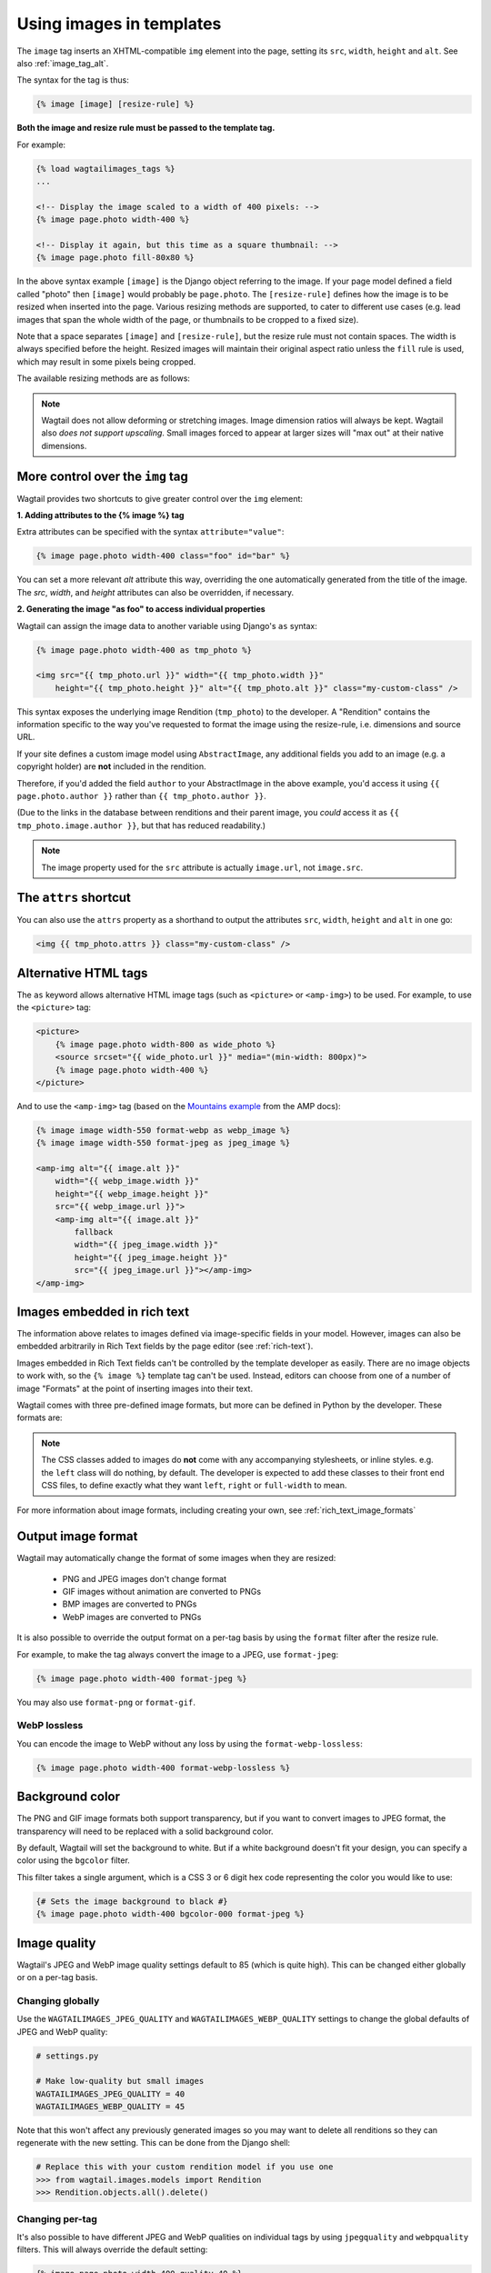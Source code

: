 .. _image_tag:

Using images in templates
=========================

The ``image`` tag inserts an XHTML-compatible ``img`` element into the page, setting its ``src``, ``width``, ``height`` and ``alt``. See also :ref:`image_tag_alt`.

The syntax for the tag is thus:

.. code-block:: html+django

    {% image [image] [resize-rule] %}

**Both the image and resize rule must be passed to the template tag.**

For example:

.. code-block:: html+django

    {% load wagtailimages_tags %}
    ...

    <!-- Display the image scaled to a width of 400 pixels: -->
    {% image page.photo width-400 %}

    <!-- Display it again, but this time as a square thumbnail: -->
    {% image page.photo fill-80x80 %}

In the above syntax example ``[image]`` is the Django object referring to the image. If your page model defined a field called "photo" then ``[image]`` would probably be ``page.photo``. The ``[resize-rule]`` defines how the image is to be resized when inserted into the page. Various resizing methods are supported, to cater to different use cases (e.g. lead images that span the whole width of the page, or thumbnails to be cropped to a fixed size).

Note that a space separates ``[image]`` and ``[resize-rule]``, but the resize rule must not contain spaces. The width is always specified before the height. Resized images will maintain their original aspect ratio unless the ``fill`` rule is used, which may result in some pixels being cropped.


The available resizing methods are as follows:


.. glossary::

    ``max``
        (takes two dimensions)

        .. code-block:: html+django

            {% image page.photo max-1000x500 %}

        Fit **within** the given dimensions.

        The longest edge will be reduced to the matching dimension specified. For example, a portrait image of width 1000 and height 2000, treated with the ``max-1000x500`` rule (a landscape layout) would result in the image being shrunk so the *height* was 500 pixels and the width was 250.

        .. figure:: ../_static/images/image_filter_max.png
          :alt: Example of max filter on an image.

          Example: The image will keep its proportions but fit within the max (green line) dimensions provided.


    ``min``
        (takes two dimensions)

        .. code-block:: html+django

            {% image page.photo min-500x200 %}

        **Cover** the given dimensions.

        This may result in an image slightly **larger** than the dimensions you specify. A square image of width 2000 and height 2000, treated with the ``min-500x200`` rule would have its height and width changed to 500, i.e matching the *width* of the resize-rule, but greater than the height.

        .. figure:: ../_static/images/image_filter_min.png
          :alt: Example of min filter on an image.

          Example: The image will keep its proportions while filling at least the min (green line) dimensions provided.


    ``width``
        (takes one dimension)

        .. code-block:: html+django

            {% image page.photo width-640 %}

        Reduces the width of the image to the dimension specified.

    ``height``
        (takes one dimension)

        .. code-block:: html+django

            {% image page.photo height-480 %}

        Reduces the height of the image to the dimension specified.

    ``scale``
        (takes percentage)

        .. code-block:: html+django

            {% image page.photo scale-50 %}

        Resize the image to the percentage specified.

    ``fill``
        (takes two dimensions and an optional ``-c`` parameter)

        .. code-block:: html+django

            {% image page.photo fill-200x200 %}

        Resize and **crop** to fill the **exact** dimensions specified.

        This can be particularly useful for websites requiring square thumbnails of arbitrary images. For example, a landscape image of width 2000 and height 1000 treated with the ``fill-200x200`` rule would have its height reduced to 200, then its width (ordinarily 400) cropped to 200.

        This resize-rule will crop to the image's focal point if it has been set. If not, it will crop to the centre of the image.

        .. figure:: ../_static/images/image_filter_fill.png
          :alt: Example of fill filter on an image.

          Example: The image is scaled and also cropped (red line) to fit as much of the image as possible within the provided dimensions.


        **On images that won't upscale**

        It's possible to request an image with ``fill`` dimensions that the image can't support without upscaling. e.g. an image of width 400 and height 200 requested with ``fill-400x400``. In this situation the *ratio of the requested fill* will be matched, but the dimension will not. So that example 400x200 image (a 2:1 ratio) could become 200x200 (a 1:1 ratio, matching the resize-rule).

        **Cropping closer to the focal point**

        By default, Wagtail will only crop enough to change the aspect ratio of the image to match the ratio in the resize-rule.

        In some cases (e.g. thumbnails), it may be preferable to crop closer to the focal point, so that the subject of the image is more prominent.

        You can do this by appending ``-c<percentage>`` at the end of the resize-rule. For example, if you would like the image to be cropped as closely as possible to its focal point, add ``-c100``:

        .. code-block:: html+django

            {% image page.photo fill-200x200-c100 %}

        This will crop the image as much as it can, without cropping into the focal point.

        If you find that ``-c100`` is too close, you can try ``-c75`` or ``-c50``. Any whole number from 0 to 100 is accepted.

        .. figure:: ../_static/images/image_filter_fill_focal.png
          :alt: Example of fill filter on an image with a focal point set.

          Example: The focal point is set off centre so the image is scaled and also cropped like fill, however the center point of the crop is positioned closer the focal point.

        .. figure:: ../_static/images/image_filter_fill_focal_close.png
          :alt: Example of fill and closeness filter on an image with a focal point set.

          Example: With ``-c75`` set, the final crop will be closer to the focal point.


    ``original``
        (takes no dimensions)

        .. code-block:: html+django

            {% image page.photo original %}

        Renders the image at its original size.



.. Note::
    Wagtail does not allow deforming or stretching images. Image dimension ratios will always be kept. Wagtail also *does not support upscaling*. Small images forced to appear at larger sizes will "max out" at their native dimensions.


.. _image_tag_alt:

More control over the ``img`` tag
---------------------------------

Wagtail provides two shortcuts to give greater control over the ``img`` element:

**1. Adding attributes to the  {% image %} tag**

Extra attributes can be specified with the syntax ``attribute="value"``:

.. code-block:: html+django

    {% image page.photo width-400 class="foo" id="bar" %}

You can set a more relevant `alt` attribute this way, overriding the one automatically generated from the title of the image. The `src`, `width`, and `height` attributes can also be overridden, if necessary.

**2. Generating the image "as foo" to access individual properties**

Wagtail can assign the image data to another variable using Django's ``as`` syntax:

.. code-block:: html+django

    {% image page.photo width-400 as tmp_photo %}

    <img src="{{ tmp_photo.url }}" width="{{ tmp_photo.width }}"
        height="{{ tmp_photo.height }}" alt="{{ tmp_photo.alt }}" class="my-custom-class" />


This syntax exposes the underlying image Rendition (``tmp_photo``) to the developer. A "Rendition" contains the information specific to the way you've requested to format the image using the resize-rule, i.e. dimensions and source URL.

If your site defines a custom image model using ``AbstractImage``, any additional fields you add to an image (e.g. a copyright holder) are **not** included in the rendition.

Therefore, if you'd added the field ``author`` to your AbstractImage in the above example, you'd access it using ``{{ page.photo.author }}`` rather than ``{{ tmp_photo.author }}``.

(Due to the links in the database between renditions and their parent image, you *could* access it as ``{{ tmp_photo.image.author }}``, but that has reduced readability.)


.. Note::
    The image property used for the ``src`` attribute is actually ``image.url``, not ``image.src``.


The ``attrs`` shortcut
-----------------------

You can also use the ``attrs`` property as a shorthand to output the attributes ``src``, ``width``, ``height`` and ``alt`` in one go:

.. code-block:: html+django

    <img {{ tmp_photo.attrs }} class="my-custom-class" />


Alternative HTML tags
---------------------

The ``as`` keyword allows alternative HTML image tags (such as ``<picture>`` or ``<amp-img>``) to be used.
For example, to use the ``<picture>`` tag:

.. code-block:: html+django

    <picture>
        {% image page.photo width-800 as wide_photo %}
        <source srcset="{{ wide_photo.url }}" media="(min-width: 800px)">
        {% image page.photo width-400 %}
    </picture>

And to use the ``<amp-img>`` tag (based on the `Mountains example <https://amp.dev/documentation/components/amp-img/#example:-specifying-a-fallback-image>`_ from the AMP docs):

.. code-block:: html+django

    {% image image width-550 format-webp as webp_image %}
    {% image image width-550 format-jpeg as jpeg_image %}

    <amp-img alt="{{ image.alt }}"
        width="{{ webp_image.width }}"
        height="{{ webp_image.height }}"
        src="{{ webp_image.url }}">
        <amp-img alt="{{ image.alt }}"
            fallback
            width="{{ jpeg_image.width }}"
            height="{{ jpeg_image.height }}"
            src="{{ jpeg_image.url }}"></amp-img>
    </amp-img>


Images embedded in rich text
----------------------------

The information above relates to images defined via image-specific fields in your model. However, images can also be embedded arbitrarily in Rich Text fields by the page editor (see :ref:`rich-text`).

Images embedded in Rich Text fields can't be controlled by the template developer as easily. There are no image objects to work with, so the ``{% image %}`` template tag can't be used. Instead, editors can choose from one of a number of image "Formats" at the point of inserting images into their text.

Wagtail comes with three pre-defined image formats, but more can be defined in Python by the developer. These formats are:

.. glossary::

    ``Full width``
        Creates an image rendition using ``width-800``, giving the <img> tag the CSS class ``full-width``.

    ``Left-aligned``
        Creates an image rendition using ``width-500``, giving the <img> tag the CSS class ``left``.

    ``Right-aligned``
        Creates an image rendition using ``width-500``, giving the <img> tag the CSS class ``right``.

.. Note::

    The CSS classes added to images do **not** come with any accompanying stylesheets, or inline styles. e.g. the ``left`` class will do nothing, by default. The developer is expected to add these classes to their front end CSS files, to define exactly what they want ``left``, ``right`` or ``full-width`` to mean.

For more information about image formats, including creating your own, see :ref:`rich_text_image_formats`

.. _output_image_format:

Output image format
-------------------

Wagtail may automatically change the format of some images when they are resized:

 - PNG and JPEG images don't change format
 - GIF images without animation are converted to PNGs
 - BMP images are converted to PNGs
 - WebP images are converted to PNGs

It is also possible to override the output format on a per-tag basis by using the
``format`` filter after the resize rule.

For example, to make the tag always convert the image to a JPEG, use ``format-jpeg``:

.. code-block:: html+Django

    {% image page.photo width-400 format-jpeg %}

You may also use ``format-png`` or ``format-gif``.

WebP lossless
^^^^^^^^^^^^^

You can encode the image to WebP without any loss by using the
``format-webp-lossless``:

.. code-block:: html+Django

    {% image page.photo width-400 format-webp-lossless %}

.. _image_background_color:

Background color
----------------

The PNG and GIF image formats both support transparency, but if you want to
convert images to JPEG format, the transparency will need to be replaced with a
solid background color.

By default, Wagtail will set the background to white. But if a white background
doesn't fit your design, you can specify a color using the ``bgcolor`` filter.

This filter takes a single argument, which is a CSS 3 or 6 digit hex code
representing the color you would like to use:

.. code-block:: html+Django

    {# Sets the image background to black #}
    {% image page.photo width-400 bgcolor-000 format-jpeg %}

.. __image_quality:

Image quality
------------------

Wagtail's JPEG and WebP image quality settings default to 85 (which is quite high).
This can be changed either globally or on a per-tag basis.

Changing globally
^^^^^^^^^^^^^^^^^

Use the ``WAGTAILIMAGES_JPEG_QUALITY`` and ``WAGTAILIMAGES_WEBP_QUALITY`` settings
to change the global defaults of JPEG and WebP quality:

.. code-block:: python

    # settings.py

    # Make low-quality but small images
    WAGTAILIMAGES_JPEG_QUALITY = 40
    WAGTAILIMAGES_WEBP_QUALITY = 45

Note that this won't affect any previously generated images so you may want to
delete all renditions so they can regenerate with the new setting. This can be
done from the Django shell:

.. code-block:: python

    # Replace this with your custom rendition model if you use one
    >>> from wagtail.images.models import Rendition
    >>> Rendition.objects.all().delete()

Changing per-tag
^^^^^^^^^^^^^^^^

It's also possible to have different JPEG and WebP qualities on individual tags
by using ``jpegquality`` and ``webpquality`` filters. This will always override
the default setting:

.. code-block:: html+Django

    {% image page.photo width-400 quality-40 %}

Note that this will have no effect on PNG or GIF files. If you want all images
to be low quality, you can use this filter with ``format-jpeg`` or ``format-webp``
(which forces all images to output in JPEG or WebP format):

.. code-block:: html+Django

    {% image page.photo width-400 format-jpeg quality-40 %}

Generating image renditions in Python
^^^^^^^^^^^^^^^^^^^^^^^^^^^^^^^^^^^^^

All of the image transformations mentioned above can also be used directly in Python code.
See :ref:`image_renditions`.
